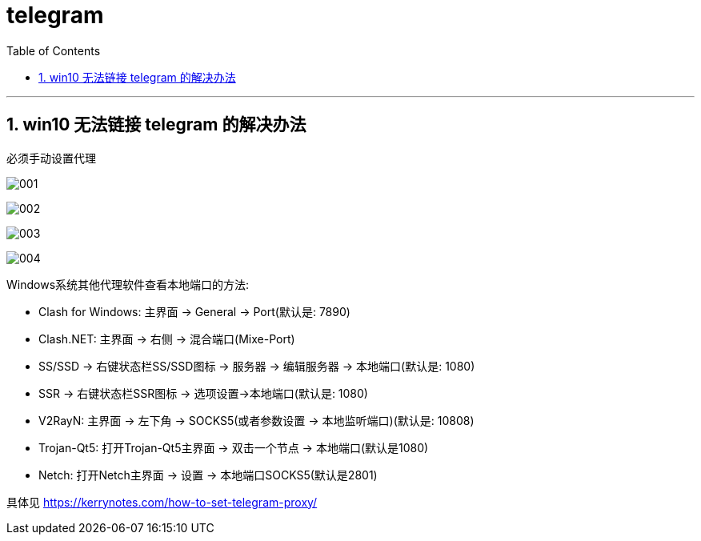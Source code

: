 
= telegram
:toc: left
:toclevels: 3
:sectnums:
:stylesheet: myAdocCss.css


'''
== win10 无法链接 telegram 的解决办法

必须手动设置代理

image:img/001.png[,]

image:img/002.png[,]

image:img/003.png[,]

image:img/004.png[,]

Windows系统其他代理软件查看本地端口的方法:

- Clash for Windows: 主界面 → General → Port(默认是: 7890)
- Clash.NET: 主界面 → 右侧 → 混合端口(Mixe-Port)
- SS/SSD → 右键状态栏SS/SSD图标 → 服务器 → 编辑服务器 → 本地端口(默认是: 1080)
- SSR → 右键状态栏SSR图标 → 选项设置→本地端口(默认是: 1080)
- V2RayN: 主界面 → 左下角 → SOCKS5(或者参数设置 → 本地监听端口)(默认是: 10808)
- Trojan-Qt5: 打开Trojan-Qt5主界面 → 双击一个节点 → 本地端口(默认是1080)
- Netch: 打开Netch主界面 → 设置 → 本地端口SOCKS5(默认是2801)


具体见 https://kerrynotes.com/how-to-set-telegram-proxy/